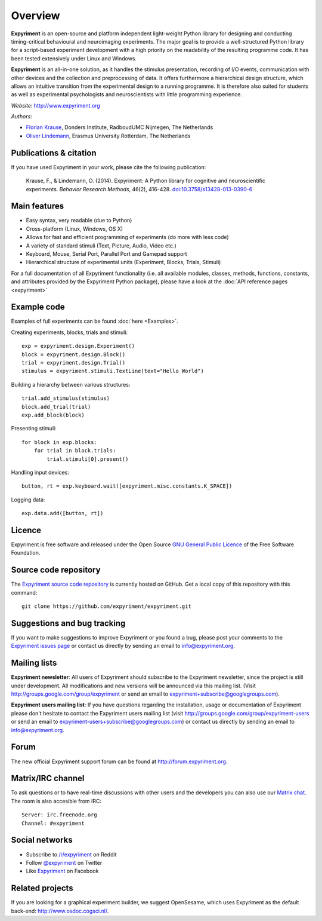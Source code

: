 Overview
========

**Expyriment** is an open-source and platform independent light-weight Python 
library for designing and conducting timing-critical behavioural and 
neuroimaging experiments. The major goal is to provide a well-structured Python 
library for a script-based experiment development with a high priority on the 
readability of the resulting programme code. It has been tested extensively 
under Linux and Windows. 

**Expyriment** is an all-in-one solution, as it handles the stimulus 
presentation, recording of I/O events, communication with other devices and the 
collection and preprocessing of data. It offers furthermore a hierarchical 
design structure, which allows an intuitive transition from the experimental 
design to a running programme. It is therefore also suited for students as well 
as experimental psychologists and neuroscientists with little programming 
experience.

*Website*: http://www.expyriment.org

*Authors:*

* `Florian Krause <http://www.floriankrause.org>`_, Donders Institute, RadboudUMC Nijmegen, The Netherlands
    
* `Oliver Lindemann 
  <http://www.cognitive-psychology.eu/lindemann/>`_, Erasmus University Rotterdam, The Netherlands


Publications & citation
-----------------------
If you have used Expyriment in your work, please cite the following 
publication:

    Krause, F., & Lindemann, O. (2014). Expyriment: A Python library for
    cognitive and neuroscientific experiments. *Behavior Research Methods*, 46(2),
    416-428. `doi:10.3758/s13428-013-0390-6 <http://dx.doi.org/10.3758/s13428-013-0390-6>`_


Main features
-------------
* Easy syntax, very readable (due to Python)
* Cross-platform (Linux, Windows, OS X)
* Allows for fast and efficient programming of experiments (do more with less 
  code)
* A variety of standard stimuli (Text, Picture, Audio, Video etc.)
* Keyboard, Mouse, Serial Port, Parallel Port and Gamepad support
* Hierarchical structure of experimental units (Experiment, Blocks, Trials, Stimuli)

.. image:: expyriment_structure.png

For a full documentation of all Expyriment functionality (i.e. all available 
modules, classes, methods, functions, constants, and attributes provided by the 
Expyriment Python package), please have a look at the :doc:`API reference pages 
<expyriment>`


Example code
------------
Examples of full experiments can be found :doc:`here <Examples>`.

Creating experiments, blocks, trials and stimuli::

    exp = expyriment.design.Experiment()
    block = expyriment.design.Block()
    trial = expyriment.design.Trial()
    stimulus = expyriment.stimuli.TextLine(text="Hello World")

Building a hierarchy between various structures::

    trial.add_stimulus(stimulus)
    block.add_trial(trial)
    exp.add_block(block)

Presenting stimuli::

    for block in exp.blocks:
        for trial in block.trials:
            trial.stimuli[0].present()

Handling input devices::

    button, rt = exp.keyboard.wait([expyriment.misc.constants.K_SPACE])

Logging data::

    exp.data.add([button, rt])


Licence
-------
Expyriment is free software and released under the Open Source `GNU General 
Public Licence <http://www.gnu.org/copyleft/gpl.html>`_ of the Free Software 
Foundation.


Source code repository
----------------------
The `Expyriment source code repository
<https://github.com/expyriment/expyriment>`_ is currently hosted on 
GitHub. Get a local copy of this repository with this command::

    git clone https://github.com/expyriment/expyriment.git    


Suggestions and bug tracking
----------------------------
If you want to make suggestions to improve Expyriment or you found a bug, 
please post your comments to the `Expyriment issues page 
<https://github.com/expyriment/expyriment/issues>`_ or contact us directly by 
sending an email to info@expyriment.org.


Mailing lists
-------------
**Expyriment newsletter**: All users of Expyriment should subscribe to the 
Expyriment newsletter, since the project is still under development. All 
modifications and new versions will be announced via this mailing list. (Visit 
http://groups.google.com/group/expyriment or send an email 
to expyriment+subscribe@googlegroups.com). 
    
**Expyriment users mailing list**: If you have questions regarding the 
installation, usage or documentation of Expyriment please don't hesitate to 
contact the Expyriment users mailing list (visit
http://groups.google.com/group/expyriment-users or send an email to 
expyriment-users+subscribe@googlegroups.com) or contact us directly by sending 
an email to info@expyriment.org.  


Forum
-----
The new official Expyriment support forum can be found at http://forum.expyriment.org.


Matrix/IRC channel
------------------
To ask questions or to have real-time discussions with other users and the developers you can also use our `Matrix chat <https://riot.im/app/#/room/#expyriment:matrix.org>`_. The room is also accesible from IRC::

    Server: irc.freenode.org
    Channel: #expyriment


Social networks
---------------
* Subscribe to `/r/expyriment <http://www.reddit.com/r/expyriment>`_ on Reddit
* Follow `@expyriment <http://www.twitter.com/expyriment>`_ on Twitter
* Like `Expyriment <http://www.facebook.com/expyriment>`_ on Facebook


Related projects
----------------
If you are looking for a graphical experiment builder, we suggest OpenSesame, 
which uses Expyriment as the default back-end: http://www.osdoc.cogsci.nl/.
